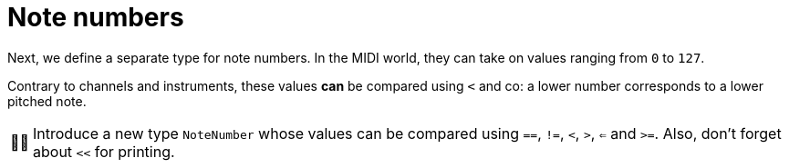 :tip-caption: 💡
:note-caption: ℹ️
:important-caption: ⚠️
:task-caption: 👨‍🔧
:source-highlighter: rouge
:toc: left
:toclevels: 3
:experimental:
:nofooter:

= Note numbers

Next, we define a separate type for note numbers. In the MIDI world, they can take on values ranging from `0` to `127`.

Contrary to channels and instruments, these values *can* be compared using `<` and co: a lower number corresponds to a lower pitched note.

[NOTE,caption={task-caption}]
====
Introduce a new type `NoteNumber` whose values can be compared using `==`, `!=`, `<`, `>`, `<=` and `>=`.
Also, don't forget about `<<` for printing.
====